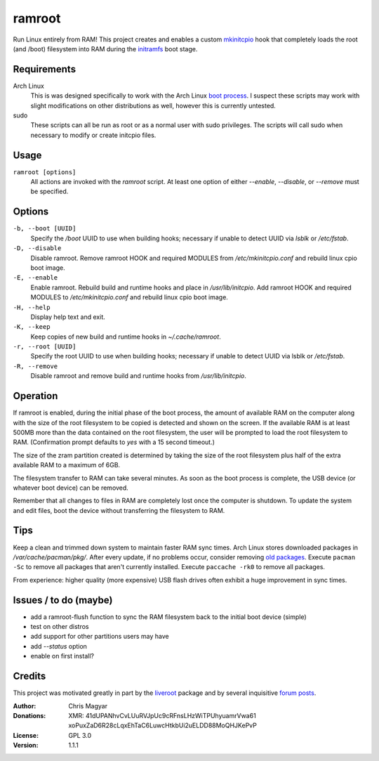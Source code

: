 =======
ramroot
=======

Run Linux entirely from RAM!  This project creates and enables a custom
mkinitcpio_ hook that completely loads the root (and /boot) filesystem into
RAM during the initramfs_ boot stage.


Requirements
============

Arch Linux
    This is was designed specifically to work with the Arch Linux
    `boot process`_.  I suspect these scripts may work with slight
    modifications on other distributions as well, however this is
    currently untested.

sudo
    These scripts can all be run as root or as a normal user with sudo
    privileges.  The scripts will call sudo when necessary to modify or
    create initcpio files.


Usage
=====

``ramroot [options]``
    All actions are invoked with the *ramroot* script.  At least one option
    of either *--enable*, *--disable*, or *--remove* must be specified.


Options
=======

``-b, --boot [UUID]``
    Specify the */boot* UUID to use when building hooks; necessary if
    unable to detect UUID via *lsblk* or */etc/fstab*.

``-D, --disable``
    Disable ramroot.  Remove ramroot HOOK and required MODULES from
    */etc/mkinitcpio.conf* and rebuild linux cpio boot image.

``-E, --enable``
    Enable ramroot.  Rebuild build and runtime hooks and place in
    */usr/lib/initcpio*.  Add ramroot HOOK and required MODULES to
    */etc/mkinitcpio.conf* and rebuild linux cpio boot image.

``-H, --help``
    Display help text and exit.

``-K, --keep``
    Keep copies of new build and runtime hooks in *~/.cache/ramroot*.

``-r, --root [UUID]``
    Specify the root UUID to use when building hooks; necessary if
    unable to detect UUID via lsblk or */etc/fstab*.

``-R, --remove``
    Disable ramroot and remove build and runtime hooks from
    */usr/lib/initcpio*.


Operation
=========

If ramroot is enabled, during the initial phase of the boot process,
the amount of available RAM on the computer along with the size of the
root filesystem to be copied is detected and shown on the screen.  If the
available RAM is at least 500MB more than the data contained on the root
filesystem, the user will be prompted to load the root filesystem to RAM.
(Confirmation prompt defaults to *yes* with a 15 second timeout.)

The size of the zram partition created is determined by taking the size of
the root filesystem plus half of the extra available RAM to a maximum of 6GB.

The filesystem transfer to RAM can take several minutes.  As soon as the boot
process is complete, the USB device (or whatever boot device) can be removed.

Remember that all changes to files in RAM are completely lost once the
computer is shutdown.  To update the system and edit files, boot the device
without transferring the filesystem to RAM.


Tips
====

Keep a clean and trimmed down system to maintain faster RAM sync times.
Arch Linux stores downloaded packages in */var/cache/pacman/pkg/*.  After
every update, if no problems occur, consider removing `old packages`_.
Execute ``pacman -Sc`` to remove all packages that aren't currently installed.
Execute ``paccache -rk0`` to remove all packages.

From experience: higher quality (more expensive) USB flash drives
often exhibit a huge improvement in sync times.


Issues / to do (maybe)
======================

*   add a ramroot-flush function to sync the RAM filesystem back to the
    initial boot device (simple)

*   test on other distros

*   add support for other partitions users may have

*   add *--status* option

*   enable on first install?


Credits
=======

This project was motivated greatly in part by the liveroot_ package and
by several inquisitive `forum posts`_.

:Author:
    Chris Magyar

:Donations:
    XMR: 41dUPANhvCvLUuRVJpUc9cRFnsLHzWiTPUhyuamrVwa61    xoPuxZaD6R28cLqxEhTaC6LuwcHtkbUi2uELDD88MoQHJKePvP

:License:
    GPL 3.0

:Version:
    1.1.1


.. _mkinitcpio: https://wiki.archlinux.org/index.php/mkinitcpio
.. _zram: https://en.wikipedia.org/wiki/Zram
.. _initramfs: https://en.wikipedia.org/wiki/Initial_ramdisk
.. _boot process: https://wiki.archlinux.org/index.php/Arch_boot_process
.. _build hook: https://wiki.archlinux.org/index.php/mkinitcpio#Build_hooks
.. _runtime hook: https://wiki.archlinux.org/index.php/mkinitcpio#Runtime_hooks
.. _HOOKS: https://wiki.archlinux.org/index.php/mkinitcpio#HOOKS
.. _MODULES: https://wiki.archlinux.org/index.php/mkinitcpio#MODULES
.. _arch-usb: http://valleycat.org/arch-usb/arch-usb.html
.. _old packages: https://wiki.archlinux.org/index.php/pacman#Cleaning_the_package_cache
.. _liveroot: https://github.com/bluerider/liveroot
.. _forum posts: https://bbs.archlinux.org/viewtopic.php?id=178963
